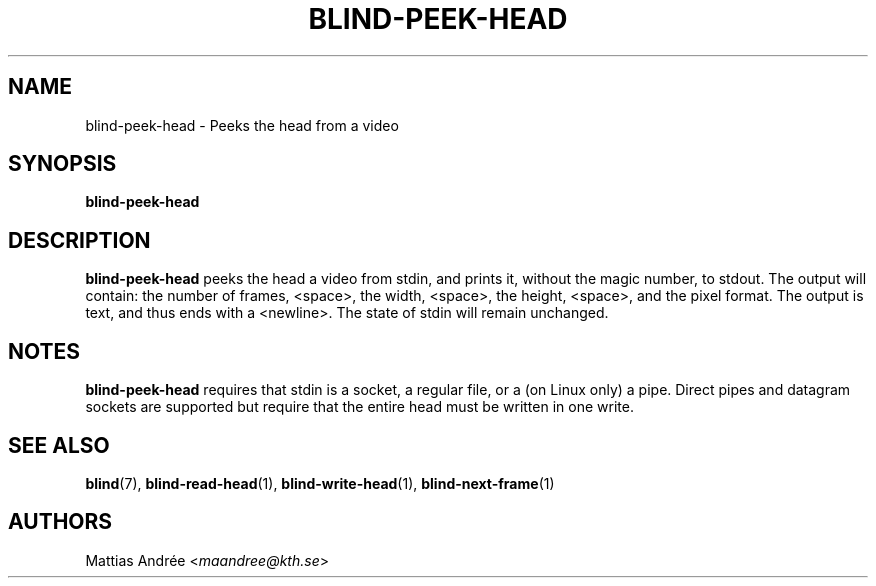.TH BLIND-PEEK-HEAD 1 blind
.SH NAME
blind-peek-head - Peeks the head from a video
.SH SYNOPSIS
.B blind-peek-head
.SH DESCRIPTION
.B blind-peek-head
peeks the head a video from stdin, and
prints it, without the magic number, to stdout.
The output will contain: the number of frames,
<space>, the width, <space>, the height, <space>,
and the pixel format. The output is text, and
thus ends with a <newline>. The state of stdin
will remain unchanged.
.SH NOTES
.B blind-peek-head
requires that stdin is a socket, a regular file,
or a (on Linux only) a pipe. Direct pipes and
datagram sockets are supported but require that
the entire head must be written in one write.
.SH SEE ALSO
.BR blind (7),
.BR blind-read-head (1),
.BR blind-write-head (1),
.BR blind-next-frame (1)
.SH AUTHORS
Mattias Andrée
.RI < maandree@kth.se >
